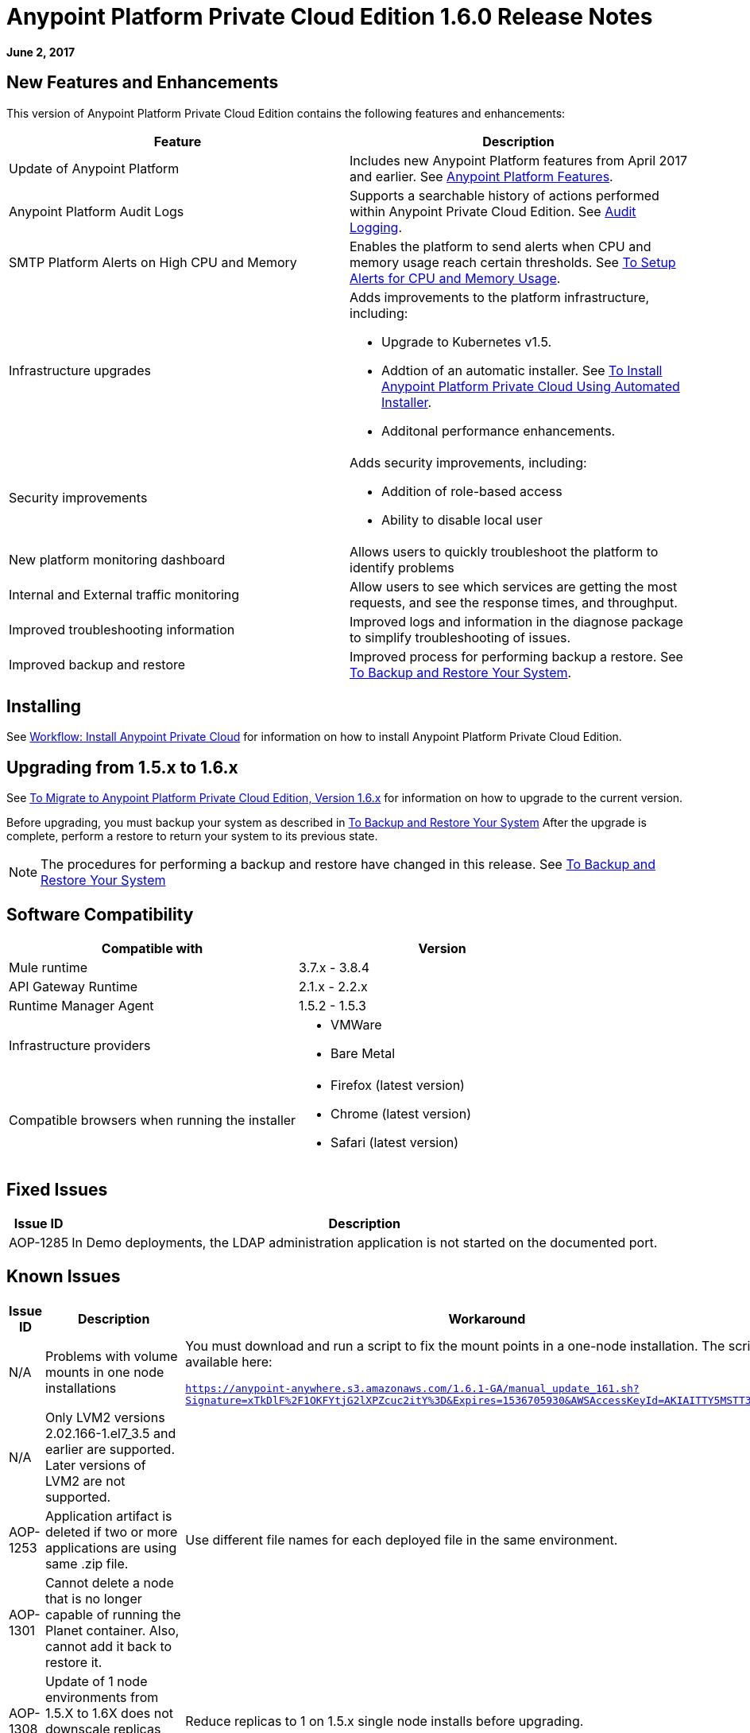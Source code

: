 = Anypoint Platform Private Cloud Edition 1.6.0 Release Notes

**June 2, 2017**

== New Features and Enhancements

This version of Anypoint Platform Private Cloud Edition contains the following features and enhancements:

[%header,cols="2*a"]
|===
| Feature | Description
| Update of Anypoint Platform | Includes new Anypoint Platform features from April 2017 and earlier. See <<Anypoint Platform Features>>.
| Anypoint Platform Audit Logs | Supports a searchable history of actions performed within Anypoint Private Cloud Edition. See link:/access-management/audit-logging[Audit Logging].
|SMTP Platform Alerts on High CPU and Memory | Enables the platform to send alerts when CPU and memory usage reach certain thresholds. See link:/anypoint-private-cloud/v/1.6/config-alerts[To Setup Alerts for CPU and Memory Usage].
|Infrastructure upgrades | Adds improvements to the platform infrastructure, including:

* Upgrade to Kubernetes v1.5.
* Addtion of an automatic installer. See link:/anypoint-private-cloud/v/1.6/install-auto-install[To Install Anypoint Platform Private Cloud Using Automated Installer].
* Additonal performance enhancements.
|Security improvements | Adds security improvements, including:

* Addition of role-based access
* Ability to disable local user
| New platform monitoring dashboard | Allows users to quickly troubleshoot the platform to identify problems 
| Internal and External traffic monitoring | Allow users to see which services are getting the most requests, and see the response times, and throughput. 
| Improved troubleshooting information | Improved logs and information in the diagnose package to simplify troubleshooting of issues. 
| Improved backup and restore | Improved process for performing backup a restore. See link:/anypoint-private-cloud/v/1.6/backup-and-disaster-recovery[To Backup and Restore Your System].
|===


== Installing

See link:/anypoint-private-cloud/v/1.6/install-workflow[Workflow: Install Anypoint Private Cloud] for information on how to install Anypoint Platform Private Cloud Edition.

== Upgrading from 1.5.x to 1.6.x

See link:/anypoint-private-cloud/v/1.6/upgrade[To Migrate to Anypoint Platform Private Cloud Edition, Version 1.6.x] for information on how to upgrade to the current version.

Before upgrading, you must backup your system as described in link:/anypoint-private-cloud/v/1.6/backup-and-disaster-recovery[To Backup and Restore Your System] After the upgrade is complete, perform a restore to return your system to its previous state.

[NOTE]
The procedures for performing a backup and restore have changed in this release. See link:/anypoint-private-cloud/v/1.6/backup-and-disaster-recovery[To Backup and Restore Your System]


== Software Compatibility

[%header,cols="2*a"]
|===
| Compatible with |Version
| Mule runtime | 3.7.x - 3.8.4
| API Gateway Runtime | 2.1.x - 2.2.x
| Runtime Manager Agent | 1.5.2 - 1.5.3
| Infrastructure providers |
* VMWare
* Bare Metal
| Compatible browsers when running the installer |
* Firefox (latest version)
* Chrome (latest version)
* Safari (latest version)
|===

== Fixed Issues

[%header%autowidth.spread]
|===
|Issue ID |Description 
|AOP-1285 |In Demo deployments, the LDAP administration application is not started on the documented port. 
|===

== Known Issues

[%header%autowidth.spread]
|===
|Issue ID |Description |Workaround
|N/A | Problems with volume mounts in one node installations | You must download and run a script to fix the mount points in a one-node installation. The script is available here:

`https://anypoint-anywhere.s3.amazonaws.com/1.6.1-GA/manual_update_161.sh?Signature=xTkDlF%2F1OKFYtjG2lXPZcuc2itY%3D&Expires=1536705930&AWSAccessKeyId=AKIAITTY5MSTT3INJ7XQ`
|N/A | Only LVM2 versions 2.02.166-1.el7_3.5 and earlier are supported. Later versions of LVM2 are not supported. |
|AOP-1253 |Application artifact is deleted if two or more applications are using same .zip file. | Use different file names for each deployed file in the same environment. 
|AOP-1301 |Cannot delete a node that is no longer capable of running the Planet container. Also, cannot add it back to restore it. |
|AOP-1308 |Update of 1 node environments from 1.5.X to 1.6X does not downscale replicas beforehand, causing the update to fail. | Reduce replicas to 1 on 1.5.x single node installs before upgrading. 
|CS-3225 |Update of identity management settings in UI sends unedited masked values. | Use the API to configure external identity management
|AOP-1307 |In the Access Management OpenAM form, multiple scopes can not be saved in the UI. | Use the API to configure external identity management
|AOP-1303 |The microservice label for `api-platform-api-audit-log` and `exchange-api-audit-log-scheduler`causes them to appear in filters where they should not |
|AOP-1309 |Nodes/Pods/Container are not reporting file system usage |
|===

== Anypoint Platform Features

The following sections outline the Anypoint Platform features and bug fixes added to this version of Anypoint Platform Private Cloud Edition. This information is compiled from the release notes of each platform component.

=== Anypoint Runtime Manager

[%header,cols="2*a"]
|===
| Runtime Manager Release | Features and Issue Fixes
|2.1.0 |
* Improves support for promotion of hybrid applications between environment from the UI
* Adds ability to enable and disable insights at deployment time for hybrid applications
* Adds ability to configure the log levels at deployment time for hybrid applications
|2.0.0 | 
* Enhances flow management by providing the ability to manage their problematic flows at runtime. You can disable a flow without disrupting the entire application.
* Supports flow management, v2.0 functionality.
|===

=== Anypoint Exchange

No new features or fixes in this release.

=== Access Management

[%header,cols="2*a"]
|===
|Access Management Release | Features and Issue Fixes
|0.20.0 | 

* Added support for the client UI configuration forms for PingFederate and OpenAM.
|0.16.0 | 

* Access Management v0.16 enables organization administrators and audit log viewers to see entitlement changes to their organization from the Audit Logs UI. 
* Added support for Ping Federate v8.2.1.1 for External Identity.
|===

=== API Manager

[%header,cols="2*a"]
|===
|API Manager Release | Features and Issue Fixes
|1.14.4 |

* Adds pagination on the custom policies page.
* Increases granularity of the Rate Limiting and Throttling policy configuration.
* Adds ability to specify multiple throughput limits for an SLA tier using different time periods and units.
|1.14.2 |

* Fixed the View Application link that was not working with Runtime Manager.
* Fixed the client secret on the developer portal applications detail page.
* Fixed the link on the notification email when a new application is pending approval and the API belongs to a sub-organization.
* Fixed an issue with uppercase WSDL on SOAP proxies.
* Fixed the Basic Authentication template that was not working properly with Mule Runtime 3.8.1 and later when HTTP is used for LDAP instead of HTTPS.
|1.14.1 |

* API Manager 1.14.1 includes the following new features:
* An advanced configuration to customize the response timeout of the auto-generated proxy.
* To customize the response timeout of the deployed proxy, use the advanced options as described in step 5-h of section "Setting up a Proxy".
* Fixed auto-generated proxy that was configured to an incorrect WSDL.
* Fixed problems with import/export of an API on Windows.
* API Designer 0.3.0 support
|1.14.0 |

* Updated the clients API to show multiple owners as well as the app ID.
* Added a new API to query by client ID.
* Fixed API Tooling bugs to support new API tooling.
* Added performance enhancements
|1.13.0 |

* Added ability to enable and disable policies.
* Fixed bugs to support new API tooling. 
* Improved support for dependencies between configurable policies using the required characteristics parameter.
|===

=== API Designer

[%header,cols="2*a"]
|===
|API Designer Release | Features and Issue Fixes
|0.4.1 |

* Fixed issue so that OAS is accepted as a value instead of SWAGGER when requesting conversions.
* Updated RAML parser to version 1.0.6-rc.1-patch
* Updated API Console to version 3.0.16.
|0.4.0 |

* Enhances auto-completion to improve performance and browser response time.
* Added a background process for parsing and validation.
* Added a validation indicator.
* Improved performance by no longer rendering the console when the right panel is hidden.
|0.3.2 |

* Added full support for OAS 2.0.
* Improved OAS 2.0 import.
|0.3.1 |

* Fixed minor issues related to OAS 2.0 import.

|0.3.0 |

* Improved UI of main menu.

|0.2.0 |

* Improved warnings and trace information for better error management.
* Improved auto-completion for any named variable such as paging trait or collection resource type across all RAML typed fragments.
* Added validation of RAML 1.0 typed fragments.
|===
